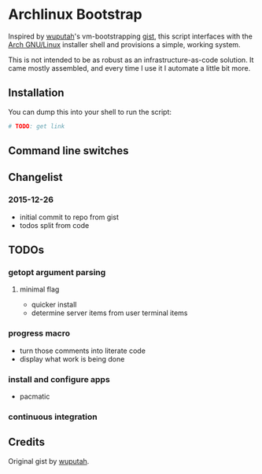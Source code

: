 * Archlinux Bootstrap

Inspired by [[https://github.com/wuputah][wuputah]]'s vm-bootstrapping [[https://gist.github.com/wuputah/4982514][gist]], this script interfaces with
the [[https://www.archlinux.org/][Arch GNU/Linux]] installer shell and provisions a simple, working system.

This is not intended to be as robust as an infrastructure-as-code solution.
It came mostly assembled, and every time I use it I automate a little bit more.

** Installation

You can dump this into your shell to run the script:

#+BEGIN_SRC sh
  # TODO: get link
#+END_SRC

** Command line switches

** Changelist
*** 2015-12-26
- initial commit to repo from gist
- todos split from code

** TODOs
*** getopt argument parsing
**** minimal flag
- quicker install
- determine server items from user terminal items
*** progress macro
- turn those comments into literate code
- display what work is being done
*** install and configure apps
- pacmatic
*** continuous integration

** Credits
Original gist by [[https://gist.github.com/wuputah/4982514][wuputah]].
